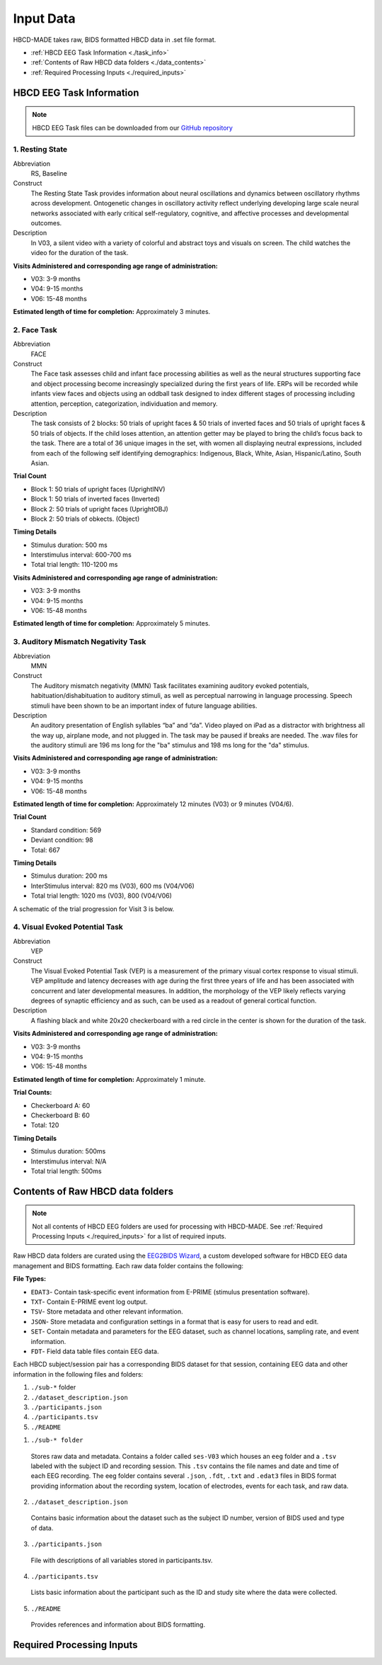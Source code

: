 
Input Data 
===========

HBCD-MADE takes raw, BIDS formatted HBCD data in .set file format. 

- :ref:`HBCD EEG Task Information <./task_info>` 

- :ref:`Contents of Raw HBCD data folders <./data_contents>`

- :ref:`Required Processing Inputs <./required_inputs>`

.. _./task_info:

HBCD EEG Task Information
--------------------------

.. note:: HBCD EEG Task files can be downloaded from our `GitHub repository <https://github.com/ChildDevLab/Tasks>`_ 

1. Resting State 
^^^^^^^^^^^^^^^^^^

Abbreviation
	RS, Baseline

Construct
	The Resting State Task provides information about neural oscillations and dynamics between oscillatory rhythms across development. Ontogenetic changes in oscillatory activity reflect underlying developing large scale neural networks associated with early critical self-regulatory, cognitive, and affective processes and developmental outcomes.

Description
	In V03, a silent video with a variety of colorful and abstract toys and visuals on screen. The child watches the video for the duration of the task. 

.. image:: images/RS.png
   :width: 700px
   :height: 200px
   :alt: png image above

	In V04/6, a silent video with a variety of marble run and construction visuals on screen. The child watches the video for the duration of the task.

.. image:: images/RS_V4_V6.png
   :width: 400px
   :alt: png image above

**Visits Administered and corresponding age range of administration:**

- V03: 3-9 months
- V04: 9-15 months
- V06: 15-48 months

**Estimated length of time for completion:** Approximately 3 minutes.

2. Face Task 
^^^^^^^^^^^^^

Abbreviation
	FACE			

Construct
	The Face task assesses child and infant face processing abilities as well as the neural structures supporting face and object processing become increasingly specialized during the first years of life. ERPs will be recorded while infants view faces and objects using an oddball task designed to index different stages of processing including attention, perception, categorization, individuation and memory. 

Description
	The task consists of 2 blocks: 50 trials of upright faces & 50 trials of inverted faces and 50 trials of upright faces & 50 trials of objects. If the child loses attention, an attention getter may be played to bring the child’s focus back to the task. There are a total of 36 unique images in the set, with women all displaying neutral expressions, included from each of the following self identifying demographics: Indigenous, Black, White, Asian, Hispanic/Latino, South Asian. 

**Trial Count**

- Block 1: 50 trials of upright faces (UprightINV)
- Block 1: 50 trials of inverted faces (Inverted)
- Block 2: 50 trials of upright faces (UprightOBJ)
- Block 2: 50 trials of obkects. (Object)

**Timing Details**

- Stimulus duration: 500 ms
- Interstimulus interval: 600-700 ms
- Total trial length: 110-1200 ms

.. image:: images/FACE.png
   :width: 400px
   :alt: png image above

**Visits Administered and corresponding age range of administration:**

- V03: 3-9 months
- V04: 9-15 months
- V06: 15-48 months

**Estimated length of time for completion:** Approximately 5 minutes.

3. Auditory Mismatch Negativity Task 
^^^^^^^^^^^^^^^^^^^^^^^^^^^^^^^^^^^^^^

Abbreviation 
	MMN

Construct
	The Auditory mismatch negativity (MMN) Task facilitates examining auditory evoked potentials, habituation/dishabituation to auditory stimuli, as well as perceptual narrowing in language processing. Speech stimuli have been shown to be an important index of future language abilities.

Description
	An auditory presentation of English syllables “ba” and “da”. Video played on iPad as a distractor with brightness all the way up, airplane mode, and not plugged in. The task may be paused if breaks are needed. The .wav files for the auditory stimuli are 196 ms long for the "ba" stimulus and 198 ms long for the "da" stimulus.

**Visits Administered and corresponding age range of administration:**

- V03: 3-9 months
- V04: 9-15 months
- V06: 15-48 months

**Estimated length of time for completion:** Approximately 12 minutes (V03) or 9 minutes (V04/6).

**Trial Count**

- Standard condition: 569 
- Deviant condition: 98 
- Total: 667

**Timing Details**

- Stimulus duration: 200 ms
- InterStimulus interval: 820 ms (V03), 600 ms (V04/V06)
- Total trial length: 1020 ms (V03), 800 (V04/V06)

A schematic of the trial progression for Visit 3 is below.

.. image:: images/MMNtiming.png
   :width: 800px
   :alt: png image above

4. Visual Evoked Potential Task 
^^^^^^^^^^^^^^^^^^^^^^^^^^^^^^^^^

Abbreviation
	VEP

Construct
	The Visual Evoked Potential Task (VEP) is a measurement of the primary visual cortex response to visual stimuli. VEP amplitude and latency decreases with age during the first three years of life and has been associated with concurrent and later developmental measures. In addition, the morphology of the VEP likely reflects varying degrees of synaptic efficiency and as such, can be used as a readout of general cortical function.

Description
	A flashing black and white 20x20 checkerboard with a red circle in the center is shown for the duration of the task.

.. image:: images/VEP.png
   :width: 400px
   :alt: png image above

**Visits Administered and corresponding age range of administration:**

- V03: 3-9 months
- V04: 9-15 months
- V06: 15-48 months

**Estimated length of time for completion:** Approximately 1 minute. 

**Trial Counts:** 

- Checkerboard A: 60
- Checkerboard B: 60
- Total: 120

**Timing Details**

- Stimulus duration: 500ms
- Interstimulus interval: N/A
- Total trial length: 500ms

.. _./data_contents:

Contents of Raw HBCD data folders
----------------------------------

.. note:: Not all contents of HBCD EEG folders are used for processing with HBCD-MADE. See :ref:`Required Processing Inputs <./required_inputs>` for a list of required inputs. 

Raw HBCD data folders are curated using the `EEG2BIDS Wizard <https://hbcd-docs.readthedocs.io/en/latest/datacuration/eeg/#eeg2bids-wizard-details>`_, a custom developed software for HBCD EEG data management and BIDS formatting. Each raw data folder contains the following: 

**File Types:** 

- ``EDAT3``- Contain task-specific event information from E-PRIME (stimulus presentation software).
- ``TXT``- Contain E-PRIME event log output.
- ``TSV``- Store metadata and other relevant information.
- ``JSON``- Store metadata and configuration settings in a format that is easy for users to read and edit.
- ``SET``- Contain metadata and parameters for the EEG dataset, such as channel locations, sampling rate, and event information.
- ``FDT``- Field data table files contain EEG data.


Each HBCD subject/session pair has a corresponding BIDS dataset for that session, containing EEG data and other information in the following files and folders:

(1)	``./sub-*`` folder
(2)	``./dataset_description.json``
(3)	``./participants.json``
(4)	``./participants.tsv``
(5)	``./README``

1. ``./sub-* folder``

  Stores raw data and metadata. Contains a folder called ``ses-V03`` which houses an ``eeg`` folder and a ``.tsv`` labeled with the subject ID and recording session. This ``.tsv`` contains the file names and date and time of each EEG recording. The eeg folder contains several ``.json``, ``.fdt``, ``.txt`` and ``.edat3`` files in BIDS format providing information about the recording system, location of electrodes, events for each task, and raw data.

2. ``./dataset_description.json``

  Contains basic information about the dataset such as the subject ID number, version of BIDS used and type of data.

3. ``./participants.json``

  File with descriptions of all variables stored in participants.tsv.

4. ``./participants.tsv``

  Lists basic information about the participant such as the ID and study site where the data were collected.

5. ``./README``

  Provides references and information about BIDS formatting.


.. _./required_inputs:

Required Processing Inputs
---------------------------

